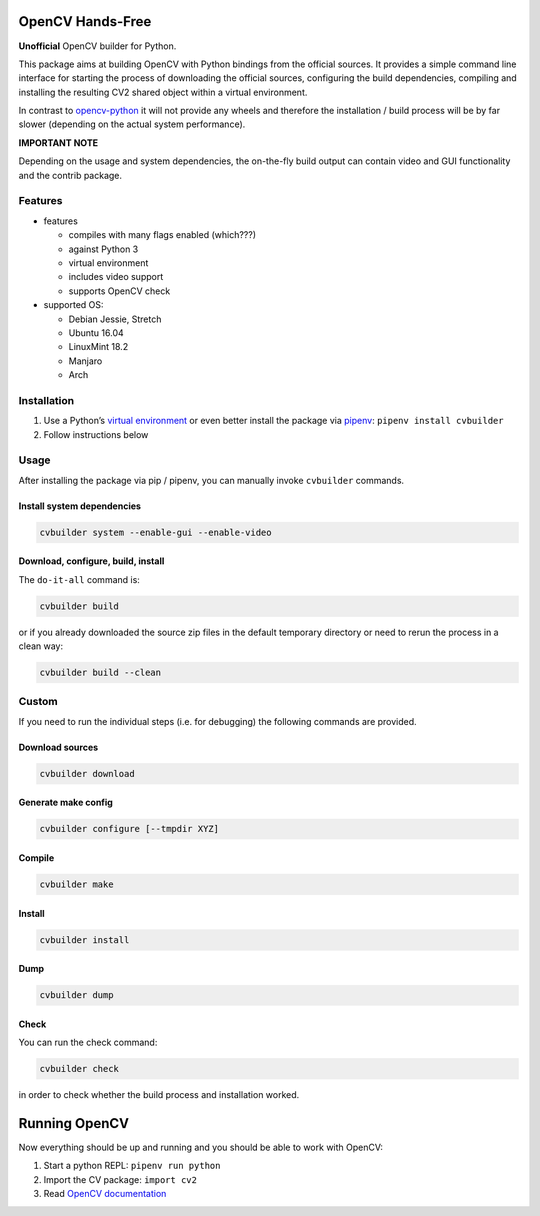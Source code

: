 OpenCV Hands-Free
=================

**Unofficial** OpenCV builder for Python.

This package aims at building OpenCV with Python bindings from the
official sources. It provides a simple command line interface for
starting the process of downloading the official sources, configuring
the build dependencies, compiling and installing the resulting CV2
shared object within a virtual environment.

In contrast to
`opencv-python <https://github.com/skvark/opencv-python>`__ it will not
provide any wheels and therefore the installation / build process will
be by far slower (depending on the actual system performance).

**IMPORTANT NOTE**

Depending on the usage and system dependencies, the on-the-fly build
output can contain video and GUI functionality and the contrib package.

Features
--------

-  features

   -  compiles with many flags enabled (which???)
   -  against Python 3
   -  virtual environment
   -  includes video support
   -  supports OpenCV check

-  supported OS:

   -  Debian Jessie, Stretch
   -  Ubuntu 16.04
   -  LinuxMint 18.2
   -  Manjaro
   -  Arch

Installation
------------

1. Use a Python’s `virtual
   environment <https://docs.python.org/3/library/venv.html>`__ or even
   better install the package via `pipenv <https://docs.pipenv.org/>`__:
   ``pipenv install cvbuilder``
2. Follow instructions below

Usage
-----

After installing the package via pip / pipenv, you can manually invoke
``cvbuilder`` commands.

Install system dependencies
~~~~~~~~~~~~~~~~~~~~~~~~~~~

.. code:: bash

    cvbuilder system --enable-gui --enable-video

Download, configure, build, install
~~~~~~~~~~~~~~~~~~~~~~~~~~~~~~~~~~~

The ``do-it-all`` command is:

.. code:: bash

    cvbuilder build

or if you already downloaded the source zip files in the default
temporary directory or need to rerun the process in a clean way:

.. code:: bash

    cvbuilder build --clean

Custom
------

If you need to run the individual steps (i.e. for debugging) the
following commands are provided.

Download sources
~~~~~~~~~~~~~~~~

.. code:: bash

    cvbuilder download

Generate make config
~~~~~~~~~~~~~~~~~~~~

.. code:: bash

    cvbuilder configure [--tmpdir XYZ]

Compile
~~~~~~~

.. code:: bash

    cvbuilder make

Install
~~~~~~~

.. code:: bash

    cvbuilder install

Dump
~~~~

.. code:: bash

    cvbuilder dump

Check
~~~~~

You can run the check command:

.. code:: bash

    cvbuilder check

in order to check whether the build process and installation worked.

Running OpenCV
==============

Now everything should be up and running and you should be able to work
with OpenCV:

1. Start a python REPL: ``pipenv run python``
2. Import the CV package: ``import cv2``
3. Read `OpenCV documentation <http://docs.opencv.org/%3E>`__
